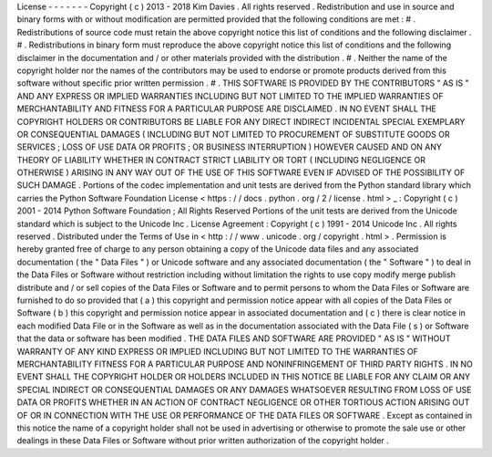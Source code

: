 License
-
-
-
-
-
-
-
Copyright
(
c
)
2013
-
2018
Kim
Davies
.
All
rights
reserved
.
Redistribution
and
use
in
source
and
binary
forms
with
or
without
modification
are
permitted
provided
that
the
following
conditions
are
met
:
#
.
Redistributions
of
source
code
must
retain
the
above
copyright
notice
this
list
of
conditions
and
the
following
disclaimer
.
#
.
Redistributions
in
binary
form
must
reproduce
the
above
copyright
notice
this
list
of
conditions
and
the
following
disclaimer
in
the
documentation
and
/
or
other
materials
provided
with
the
distribution
.
#
.
Neither
the
name
of
the
copyright
holder
nor
the
names
of
the
contributors
may
be
used
to
endorse
or
promote
products
derived
from
this
software
without
specific
prior
written
permission
.
#
.
THIS
SOFTWARE
IS
PROVIDED
BY
THE
CONTRIBUTORS
"
AS
IS
"
AND
ANY
EXPRESS
OR
IMPLIED
WARRANTIES
INCLUDING
BUT
NOT
LIMITED
TO
THE
IMPLIED
WARRANTIES
OF
MERCHANTABILITY
AND
FITNESS
FOR
A
PARTICULAR
PURPOSE
ARE
DISCLAIMED
.
IN
NO
EVENT
SHALL
THE
COPYRIGHT
HOLDERS
OR
CONTRIBUTORS
BE
LIABLE
FOR
ANY
DIRECT
INDIRECT
INCIDENTAL
SPECIAL
EXEMPLARY
OR
CONSEQUENTIAL
DAMAGES
(
INCLUDING
BUT
NOT
LIMITED
TO
PROCUREMENT
OF
SUBSTITUTE
GOODS
OR
SERVICES
;
LOSS
OF
USE
DATA
OR
PROFITS
;
OR
BUSINESS
INTERRUPTION
)
HOWEVER
CAUSED
AND
ON
ANY
THEORY
OF
LIABILITY
WHETHER
IN
CONTRACT
STRICT
LIABILITY
OR
TORT
(
INCLUDING
NEGLIGENCE
OR
OTHERWISE
)
ARISING
IN
ANY
WAY
OUT
OF
THE
USE
OF
THIS
SOFTWARE
EVEN
IF
ADVISED
OF
THE
POSSIBILITY
OF
SUCH
DAMAGE
.
Portions
of
the
codec
implementation
and
unit
tests
are
derived
from
the
Python
standard
library
which
carries
the
Python
Software
Foundation
License
<
https
:
/
/
docs
.
python
.
org
/
2
/
license
.
html
>
_
:
Copyright
(
c
)
2001
-
2014
Python
Software
Foundation
;
All
Rights
Reserved
Portions
of
the
unit
tests
are
derived
from
the
Unicode
standard
which
is
subject
to
the
Unicode
Inc
.
License
Agreement
:
Copyright
(
c
)
1991
-
2014
Unicode
Inc
.
All
rights
reserved
.
Distributed
under
the
Terms
of
Use
in
<
http
:
/
/
www
.
unicode
.
org
/
copyright
.
html
>
.
Permission
is
hereby
granted
free
of
charge
to
any
person
obtaining
a
copy
of
the
Unicode
data
files
and
any
associated
documentation
(
the
"
Data
Files
"
)
or
Unicode
software
and
any
associated
documentation
(
the
"
Software
"
)
to
deal
in
the
Data
Files
or
Software
without
restriction
including
without
limitation
the
rights
to
use
copy
modify
merge
publish
distribute
and
/
or
sell
copies
of
the
Data
Files
or
Software
and
to
permit
persons
to
whom
the
Data
Files
or
Software
are
furnished
to
do
so
provided
that
(
a
)
this
copyright
and
permission
notice
appear
with
all
copies
of
the
Data
Files
or
Software
(
b
)
this
copyright
and
permission
notice
appear
in
associated
documentation
and
(
c
)
there
is
clear
notice
in
each
modified
Data
File
or
in
the
Software
as
well
as
in
the
documentation
associated
with
the
Data
File
(
s
)
or
Software
that
the
data
or
software
has
been
modified
.
THE
DATA
FILES
AND
SOFTWARE
ARE
PROVIDED
"
AS
IS
"
WITHOUT
WARRANTY
OF
ANY
KIND
EXPRESS
OR
IMPLIED
INCLUDING
BUT
NOT
LIMITED
TO
THE
WARRANTIES
OF
MERCHANTABILITY
FITNESS
FOR
A
PARTICULAR
PURPOSE
AND
NONINFRINGEMENT
OF
THIRD
PARTY
RIGHTS
.
IN
NO
EVENT
SHALL
THE
COPYRIGHT
HOLDER
OR
HOLDERS
INCLUDED
IN
THIS
NOTICE
BE
LIABLE
FOR
ANY
CLAIM
OR
ANY
SPECIAL
INDIRECT
OR
CONSEQUENTIAL
DAMAGES
OR
ANY
DAMAGES
WHATSOEVER
RESULTING
FROM
LOSS
OF
USE
DATA
OR
PROFITS
WHETHER
IN
AN
ACTION
OF
CONTRACT
NEGLIGENCE
OR
OTHER
TORTIOUS
ACTION
ARISING
OUT
OF
OR
IN
CONNECTION
WITH
THE
USE
OR
PERFORMANCE
OF
THE
DATA
FILES
OR
SOFTWARE
.
Except
as
contained
in
this
notice
the
name
of
a
copyright
holder
shall
not
be
used
in
advertising
or
otherwise
to
promote
the
sale
use
or
other
dealings
in
these
Data
Files
or
Software
without
prior
written
authorization
of
the
copyright
holder
.
